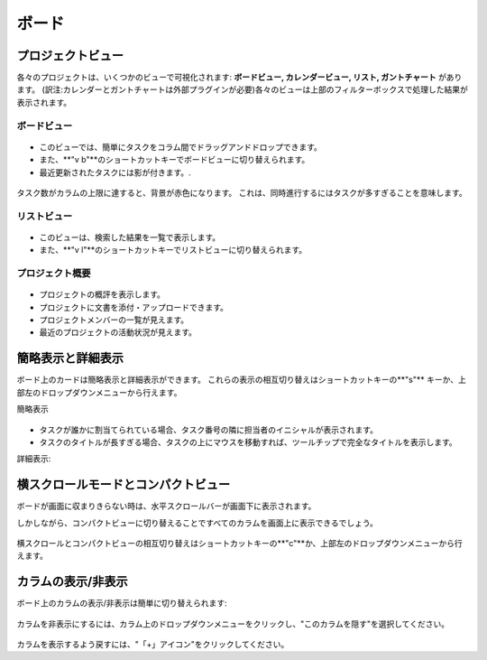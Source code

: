 ボード
======

プロジェクトビュー
-------------

各々のプロジェクトは、いくつかのビューで可視化されます: **ボードビュー, カレンダービュー, リスト, ガントチャート** があります。
(訳注:カレンダーとガントチャートは外部プラグインが必要)各々のビューは上部のフィルターボックスで処理した結果が表示されます。

ボードビュー
~~~~~~~~~~

.. figure:: /_static/board-view.png
   :alt: ボードビュー

-  このビューでは、簡単にタスクをコラム間でドラッグアンドドロップできます。
-  また、**"v b"**のショートカットキーでボードビューに切り替えられます。
-  最近更新されたタスクには影が付きます。.

.. figure:: /_static/board-task-limit.png
   :alt: ボードのタスク上限

タスク数がカラムの上限に達すると、背景が赤色になります。
これは、同時進行するにはタスクが多すぎることを意味します。

リストビュー
~~~~~~~~~

.. figure:: /_static/list-view.png
   :alt: リストビュー

-  このビューは、検索した結果を一覧で表示します。
-  また、**"v l"**のショートカットキーでリストビューに切り替えられます。

プロジェクト概要
~~~~~~~~~~~~~~~~

.. figure:: /_static/project-view.png
   :alt: プロジェクト概要

-  プロジェクトの概評を表示します。
-  プロジェクトに文書を添付・アップロードできます。
-  プロジェクトメンバーの一覧が見えます。
-  最近のプロジェクトの活動状況が見えます。

簡略表示と詳細表示
----------------------------

ボード上のカードは簡略表示と詳細表示ができます。
これらの表示の相互切り替えはショートカットキーの**"s"** キーか、上部左のドロップダウンメニューから行えます。

簡略表示

.. figure:: /_static/board-collapsed-mode.png
   :alt: タスクの簡略表示

-  タスクが誰かに割当てられている場合、タスク番号の隣に担当者のイニシャルが表示されます。
- タスクのタイトルが長すぎる場合、タスクの上にマウスを移動すれば、ツールチップで完全なタイトルを表示します。

詳細表示:

.. figure:: /_static/board-expanded-mode.png
   :alt: タスクの詳細表示

横スクロールモードとコンパクトビュー
-------------------------------------

ボードが画面に収まりきらない時は、水平スクロールバーが画面下に表示されます。

しかしながら、コンパクトビューに切り替えることですべてのカラムを画面上に表示できるでしょう。

.. figure:: /_static/board-compact-mode.png
   :alt: コンパクトモードに切替

横スクロールとコンパクトビューの相互切り替えはショートカットキーの**"c"**か、上部左のドロップダウンメニューから行えます。

カラムの表示/非表示
---------------------

ボード上のカラムの表示/非表示は簡単に切り替えられます:

.. figure:: /_static/hide-column.png
   :alt: カラムを非表示にする

カラムを非表示にするには、カラム上のドロップダウンメニューをクリックし、"このカラムを隠す"を選択してください。

.. figure:: /_static/show-column.png
   :alt: カラムを表示

カラムを表示するよう戻すには、"「+」アイコン"をクリックしてください。
